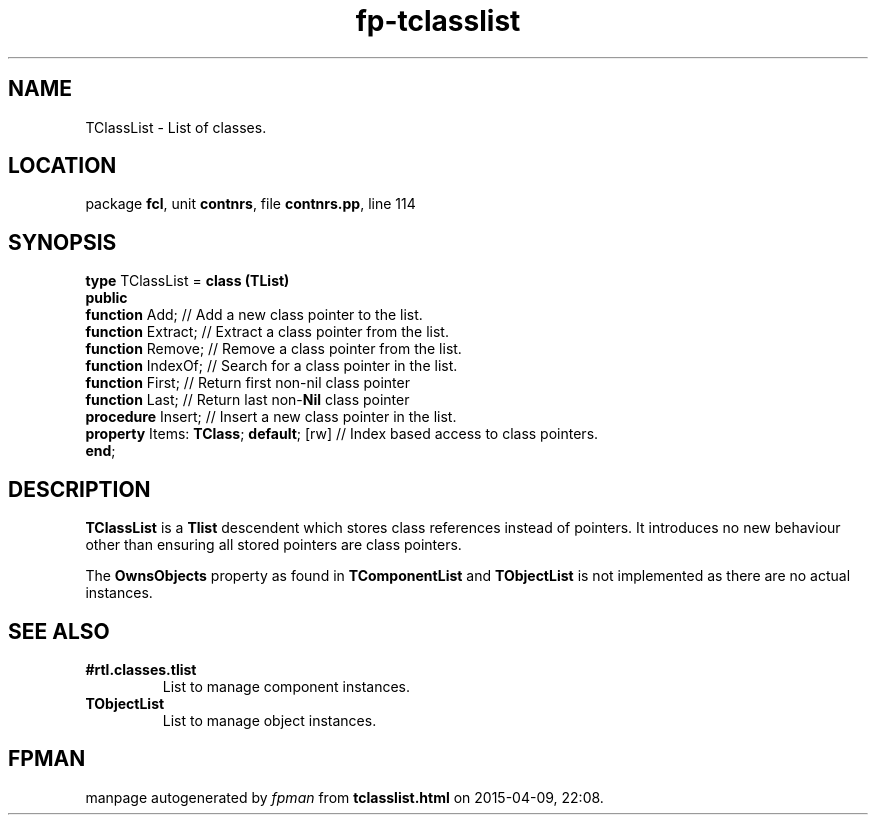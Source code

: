 .\" file autogenerated by fpman
.TH "fp-tclasslist" 3 "2014-03-14" "fpman" "Free Pascal Programmer's Manual"
.SH NAME
TClassList - List of classes.
.SH LOCATION
package \fBfcl\fR, unit \fBcontnrs\fR, file \fBcontnrs.pp\fR, line 114
.SH SYNOPSIS
\fBtype\fR TClassList = \fBclass (TList)\fR
.br
\fBpublic\fR
  \fBfunction\fR Add;                         // Add a new class pointer to the list.
  \fBfunction\fR Extract;                     // Extract a class pointer from the list.
  \fBfunction\fR Remove;                      // Remove a class pointer from the list.
  \fBfunction\fR IndexOf;                     // Search for a class pointer in the list.
  \fBfunction\fR First;                       // Return first non-nil class pointer
  \fBfunction\fR Last;                        // Return last non-\fBNil\fR class pointer
  \fBprocedure\fR Insert;                     // Insert a new class pointer in the list.
  \fBproperty\fR Items: \fBTClass\fR; \fBdefault\fR; [rw] // Index based access to class pointers.
.br
\fBend\fR;
.SH DESCRIPTION
\fBTClassList\fR is a \fBTlist\fR descendent which stores class references instead of pointers. It introduces no new behaviour other than ensuring all stored pointers are class pointers.

The \fBOwnsObjects\fR property as found in \fBTComponentList\fR and \fBTObjectList\fR is not implemented as there are no actual instances.


.SH SEE ALSO
.TP
.B #rtl.classes.tlist
List to manage component instances.
.TP
.B TObjectList
List to manage object instances.

.SH FPMAN
manpage autogenerated by \fIfpman\fR from \fBtclasslist.html\fR on 2015-04-09, 22:08.

